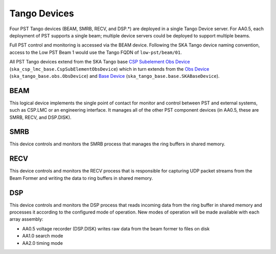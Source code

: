.. _architecture_tango:

Tango Devices
=============

Four PST Tango devices (BEAM, SMRB, RECV, and DSP.*) are deployed in a single Tango Device server.
For AA0.5, each deployment of PST supports a single beam; multiple device servers could be deployed to support multiple beams.

Full PST control and monitoring is accessed via the BEAM device.
Following the SKA Tango device naming convention, access to the Low PST Beam 1 would use the Tango FQDN of ``low-pst/beam/01``.

All PST Tango devices extend from the SKA Tango base 
`CSP Subelement Obs Device <https://developer.skao.int/projects/ska-csp-lmc-base/en/latest/api/obs/obs_device.html>`_ 
(``ska_csp_lmc_base.CspSubElementObsDevice``) 
which in turn extends from the 
`Obs Device <https://developer.skao.int/projects/ska-tango-base/en/latest/api/obs/obs_device.html>`_ 
(``ska_tango_base.obs.ObsDevice``) and 
`Base Device <https://developer.skao.int/projects/ska-tango-base/en/latest/api/base/base_device.html>`_
(``ska_tango_base.base.SKABaseDevice``).


BEAM
----

This logical device implements the single point of contact for monitor and control between PST and
external systems, such as CSP.LMC or an engineering interface.
It manages all of the other PST component devices (in AA0.5, these are SMRB, RECV, and DSP.DISK). 

SMRB
----

This device controls and monitors the SMRB process that manages the ring buffers in shared memory.

RECV
----

This device controls and monitors the RECV process that is responsible for capturing UDP packet
streams from the Beam Former and writing the data to ring buffers in shared memory.

DSP
---

This device controls and monitors the DSP process that reads incoming data from the ring buffer
in shared memory and processes it according to the configured mode of operation.  New modes of operation
will be made available with each array assembly:

* AA0.5 voltage recorder (DSP.DISK) writes raw data from the beam former to files on disk
* AA1.0 search mode
* AA2.0 timing mode

